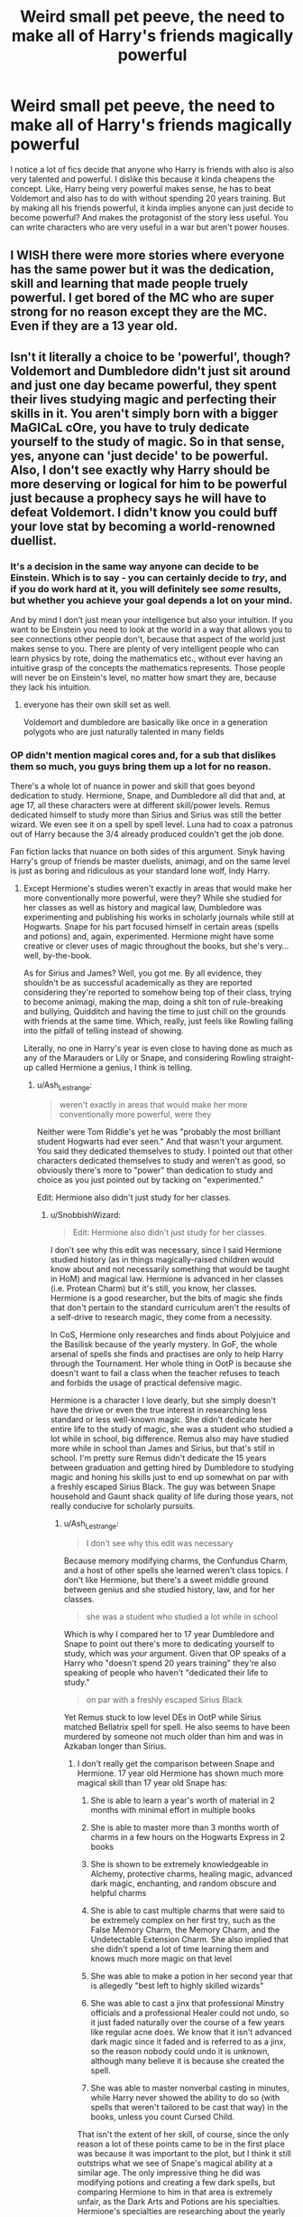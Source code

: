#+TITLE: Weird small pet peeve, the need to make all of Harry's friends magically powerful

* Weird small pet peeve, the need to make all of Harry's friends magically powerful
:PROPERTIES:
:Author: Emilysouza221b
:Score: 9
:DateUnix: 1620251894.0
:DateShort: 2021-May-06
:FlairText: Discussion
:END:
I notice a lot of fics decide that anyone who Harry is friends with also is also very talented and powerful. I dislike this because it kinda cheapens the concept. Like, Harry being very powerful makes sense, he has to beat Voldemort and also has to do with without spending 20 years training. But by making all his friends powerful, it kinda implies anyone can just decide to become powerful? And makes the protagonist of the story less useful. You can write characters who are very useful in a war but aren't power houses.


** I WISH there were more stories where everyone has the same power but it was the dedication, skill and learning that made people truely powerful. I get bored of the MC who are super strong for no reason except they are the MC. Even if they are a 13 year old.
:PROPERTIES:
:Author: msacook
:Score: 8
:DateUnix: 1620255229.0
:DateShort: 2021-May-06
:END:


** Isn't it literally a choice to be 'powerful', though? Voldemort and Dumbledore didn't just sit around and just one day became powerful, they spent their lives studying magic and perfecting their skills in it. You aren't simply born with a bigger MaGICaL cOre, you have to truly dedicate yourself to the study of magic. So in that sense, yes, anyone can 'just decide' to be powerful. Also, I don't see exactly why Harry should be more deserving or logical for him to be powerful just because a prophecy says he will have to defeat Voldemort. I didn't know you could buff your love stat by becoming a world-renowned duellist.
:PROPERTIES:
:Author: SnobbishWizard
:Score: 17
:DateUnix: 1620253428.0
:DateShort: 2021-May-06
:END:

*** It's a decision in the same way anyone can decide to be Einstein. Which is to say - you can certainly decide to /try/, and if you do work hard at it, you will definitely see /some/ results, but whether you achieve your goal depends a lot on your mind.

And by mind I don't just mean your intelligence but also your intuition. If you want to be Einstein you need to look at the world in a way that allows you to see connections other people don't, because that aspect of the world just makes sense to you. There are plenty of very intelligent people who can learn physics by rote, doing the mathematics etc., without ever having an intuitive grasp of the concepts the mathematics represents. Those people will never be on Einstein's level, no matter how smart they are, because they lack his intuition.
:PROPERTIES:
:Author: Taure
:Score: 11
:DateUnix: 1620282724.0
:DateShort: 2021-May-06
:END:

**** everyone has their own skill set as well.

Voldemort and dumbledore are basically like once in a generation polygots who are just naturally talented in many fields
:PROPERTIES:
:Author: CommanderL3
:Score: 4
:DateUnix: 1620326301.0
:DateShort: 2021-May-06
:END:


*** OP didn't mention magical cores and, for a sub that dislikes them so much, you guys bring them up a lot for no reason.

There's a whole lot of nuance in power and skill that goes beyond dedication to study. Hermione, Snape, and Dumbledore all did that and, at age 17, all these characters were at different skill/power levels. Remus dedicated himself to study more than Sirius and Sirius was still the better wizard. We even see it on a spell by spell level. Luna had to coax a patronus out of Harry because the 3/4 already produced couldn't get the job done.

Fan fiction lacks that nuance on both sides of this argument. Sinyk having Harry's group of friends be master duelists, animagi, and on the same level is just as boring and ridiculous as your standard lone wolf, Indy Harry.
:PROPERTIES:
:Author: Ash_Lestrange
:Score: 12
:DateUnix: 1620257100.0
:DateShort: 2021-May-06
:END:

**** Except Hermione's studies weren't exactly in areas that would make her more conventionally more powerful, were they? While she studied for her classes as well as history and magical law, Dumbledore was experimenting and publishing his works in scholarly journals while still at Hogwarts. Snape for his part focused himself in certain areas (spells and potions) and, again, experimented. Hermione might have some creative or clever uses of magic throughout the books, but she's very... well, by-the-book.

As for Sirius and James? Well, you got me. By all evidence, they shouldn't be as successful academically as they are reported considering they're reported to somehow being top of their class, trying to become animagi, making the map, doing a shit ton of rule-breaking and bullying, Quidditch and having the time to just chill on the grounds with friends at the same time. Which, really, just feels like Rowling falling into the pitfall of telling instead of showing.

Literally, no one in Harry's year is even close to having done as much as any of the Marauders or Lily or Snape, and considering Rowling straight-up called Hermione a genius, I think is telling.
:PROPERTIES:
:Author: SnobbishWizard
:Score: 7
:DateUnix: 1620262307.0
:DateShort: 2021-May-06
:END:

***** u/Ash_Lestrange:
#+begin_quote
  weren't exactly in areas that would make her more conventionally more powerful, were they
#+end_quote

Neither were Tom Riddle's yet he was "probably the most brilliant student Hogwarts had ever seen." And that wasn't your argument. You said they dedicated themselves to study. I pointed out that other characters dedicated themselves to study and weren't as good, so obviously there's more to "power" than dedication to study and choice as you just pointed out by tacking on "experimented."

Edit: Hermione also didn't just study for her classes.
:PROPERTIES:
:Author: Ash_Lestrange
:Score: 4
:DateUnix: 1620264145.0
:DateShort: 2021-May-06
:END:

****** u/SnobbishWizard:
#+begin_quote
  Edit: Hermione also didn't just study for her classes.
#+end_quote

I don't see why this edit was necessary, since I said Hermione studied history (as in things magically-raised children would know about and not necessarily something that would be taught in HoM) and magical law. Hermione is advanced in her classes (i.e. Protean Charm) but it's still, you know, her classes. Hermione is a good researcher, but the bits of magic she finds that don't pertain to the standard curriculum aren't the results of a self-drive to research magic, they come from a necessity.

In CoS, Hermione only researches and finds about Polyjuice and the Basilisk because of the yearly mystery. In GoF, the whole arsenal of spells she finds and practises are only to help Harry through the Tournament. Her whole thing in OotP is because she doesn't want to fail a class when the teacher refuses to teach and forbids the usage of practical defensive magic.

Hermione is a character I love dearly, but she simply doesn't have the drive or even the true interest in researching less standard or less well-known magic. She didn't dedicate her entire life to the study of magic, she was a student who studied a lot while in school, big difference. Remus also may have studied more while in school than James and Sirius, but that's still in school. I'm pretty sure Remus didn't dedicate the 15 years between graduation and getting hired by Dumbledore to studying magic and honing his skills just to end up somewhat on par with a freshly escaped Sirius Black. The guy was between Snape household and Gaunt shack quality of life during those years, not really conducive for scholarly pursuits.
:PROPERTIES:
:Author: SnobbishWizard
:Score: 2
:DateUnix: 1620270883.0
:DateShort: 2021-May-06
:END:

******* u/Ash_Lestrange:
#+begin_quote
  I don't see why this edit was necessary
#+end_quote

Because memory modifying charms, the Confundus Charm, and a host of other spells she learned weren't class topics. /I/ don't like Hermione, but there's a sweet middle ground between genius and she studied history, law, and for her classes.

#+begin_quote
  she was a student who studied a lot while in school
#+end_quote

Which is why I compared her to 17 year Dumbledore and Snape to point out there's more to dedicating yourself to study, which was /your/ argument. Given that OP speaks of a Harry who "doesn't spend 20 years training" they're also speaking of people who haven't "dedicated their life to study."

#+begin_quote
  on par with a freshly escaped Sirius Black
#+end_quote

Yet Remus stuck to low level DEs in OotP while Sirius matched Bellatrix spell for spell. He also seems to have been murdered by someone not much older than him and was in Azkaban longer than Sirius.
:PROPERTIES:
:Author: Ash_Lestrange
:Score: 2
:DateUnix: 1620271986.0
:DateShort: 2021-May-06
:END:

******** I don't really get the comparison between Snape and Hermione. 17 year old Hermione has shown much more magical skill than 17 year old Snape has:

1. She is able to learn a year's worth of material in 2 months with minimal effort in multiple books

2. She is able to master more than 3 months worth of charms in a few hours on the Hogwarts Express in 2 books

3. She is shown to be extremely knowledgeable in Alchemy, protective charms, healing magic, advanced dark magic, enchanting, and random obscure and helpful charms

4. She is able to cast multiple charms that were said to be extremely complex on her first try, such as the False Memory Charm, the Memory Charm, and the Undetectable Extension Charm. She also implied that she didn't spend a lot of time learning them and knows much more magic on that level

5. She was able to make a potion in her second year that is allegedly "best left to highly skilled wizards"

6. She was able to cast a jinx that professional Minstry officials and a professional Healer could not undo, so it just faded naturally over the course of a few years like regular acne does. We know that it isn't advanced dark magic since it faded and is referred to as a jinx, so the reason nobody could undo it is unknown, although many believe it is because she created the spell.

7. She was able to master nonverbal casting in minutes, while Harry never showed the ability to do so (with spells that weren't tailored to be cast that way) in the books, unless you count Cursed Child.

That isn't the extent of her skill, of course, since the only reason a lot of these points came to be in the first place was because it was important to the plot, but I think it still outstrips what we see of Snape's magical ability at a similar age. The only impressive thing he did was modifying potions and creating a few dark spells, but comparing Hermione to him in that area is extremely unfair, as the Dark Arts and Potions are his specialties. Hermione's specialties are researching about the yearly debacle, Arithmancy, history, and law, and she does extremely well in all of them (except maybe for Arithmancy, since all we know is that she got an O and reads lots of extracurricular books on it).

I'm also pretty confused about the comparison between Lupin and Sirius. Firstly, Sirius did not match Bellatrix "spell for spell". He was just shown as engaging her in a duel, and then when the narration focused its attention back on the duel, a spell of hers missed and her second spell struck him. The fact that Pottermore implied that Lupin would have at least stalemated or even won against Dolohov, who is the second most impressive Death Eater by feats, if he hadn't stayed home with Tonks and his son is more impressive to me IMO. Also, his strategy of sticking to mid-tier Death Eaters in the DoM obviously worked better, since he was the only Order member left standing, while Sirius was the only Order member who was killed. Secondly, what does duelling ability have to do with magical ability? Hermione's more skilled than Harry, but in the first 6 books, she would be stomped by Harry in a fight.

As an aside note, why did you state Dolohov wasn't much older than Remus even though it's still unknown by the fandom whether he was the Dolohov that was part of teen Tom Riddle's gang or not?
:PROPERTIES:
:Author: GeneralSummers
:Score: 2
:DateUnix: 1620321281.0
:DateShort: 2021-May-06
:END:

********* Honestly, Hermione was boosted by Rowling to be the second Lily or something. It is plain obvious at times.

Anyways, Snape created his own spells (Muffiliato, Sectumsepra, Levicorpus).

He also modified potion recipes to be more effective, etc. His notes allowed Harry to do better than Hermione in class!

Snape was probably more 'genius' than Hermione - becuase genius doesn't mean just being able to memorize stuff from books. He is the youngest potion master, too.

Hermione is smart as well, but she is one of those smart individuals that know everything from the book but have little outside-the-box thinking or creativity. It shows whenever she hissed at Harry for not cooking his potions like advice in the books. She saw that his methods were more effective, but she didn't care and stubbornly followed the 'less effective' recipe.

Her 'genius' with spells isn't that impressive either. Sure, she could do some advanced spells, but so could Harry. The Patronus, for example.

Hermione was basically turned into that character that knows about most stuff, by reading lots of books - easy excuse. Whenever the Golden Trio faces a problem, there is a high chance that Hermione knows the solution to it, and readers were not surprised by it becuase that's what her character is supposed to be like. But there also scenes where she should know stuff, but then doesn't becuase it isn't convenient yet.

Idk, I would say that Hemione is an above-average witch - definitely. But she isn't a genius. She is mostly a jack-of-all-trades kind of character that excels in many subjects, but not to a degree where she can be called genius. I mean, Harry did better than her simply by owning Snape's old potions book.\\
On the other hand, Snape is a genius in Potions. The book didn't show much of his skills in that area, but it must have been impressive since Voldy held Snape in high regard ( since he reached Snape his super awesome unsupported flying ability).
:PROPERTIES:
:Author: DaoistChickenFeather
:Score: 1
:DateUnix: 1621926101.0
:DateShort: 2021-May-25
:END:


****** Riddle could control his magic before he even visited Hogwarts. He was even aware that he was magical without knowing that this stuff really existed.

Idk, guys like him are naturally powerful. Give them some books with spells and you have a powerhouse.
:PROPERTIES:
:Author: DaoistChickenFeather
:Score: 1
:DateUnix: 1621924702.0
:DateShort: 2021-May-25
:END:


*** Well, I assume that there /are/ people who are born powerful.\\
Voldemort could do some magic tricks, controlled tricks, well beyond his years at Hogwarts. The kids that bully him in the orphanage were harrassed back by him, using magic. That level of control shows magical power above the norm. He wasn't aware of any spells etc. but was able to control his innate power, weaponize it.\\
Other kids can't do that, they perform accidental magic that comes with random effects.

That proves that some people are born much more powerful than others, I guess. Just like some are born squibs - magical, but with too little magic inside them to actually use their powers.

Dedication and hard work /will/ pay off, and so on. But some people are simply born powerful, better than the average. If they become truly powerful later on in their lives, that depends on their level of dedication and ambition.

Someone that has, let's say, a 'manapool' of 250 due to his good 'genes' won't need as much hard work as someone with a manapool of 100.\\
The guy with the bigger amount of magic at his disposal will be able to cast more spells, more powerful spells, without exhausting as fast, etc.

Hermione was undoubtedly a hard worker. She knew a lot of stuff and had great insight into many topics, but she was still 'weaker' than Harry in practical magic. That doesn't make her actually weaker, but it is a factor - especially in the big leagues.

Idk, I think Snape is probably only second to Voldy and Dumbledore in knowledge when it comes to the Dark Arts, etc. But I doubt he would have a chance against Bellatrix in a duel. That woman is known for her ferociousness and her power with the wand.

So, with all that said, I think that some people are born stronger than others, but a ripped guy with good genes and bulging muscles won't necessarily be stronger in a fight than a professional martial arts guy. One has the power, the one got the skill.\\
But there are people that combine this, these are the true monsters.
:PROPERTIES:
:Author: DaoistChickenFeather
:Score: 1
:DateUnix: 1621924457.0
:DateShort: 2021-May-25
:END:


** I have a similar pet peeve but about children of characters. They are more often than not are well behaved, too smart for their age and grow up to be successful. If Harry is powerful/smart/kind/successful doesn't mean that his children will be the same
:PROPERTIES:
:Author: heavy__rain
:Score: 2
:DateUnix: 1620289971.0
:DateShort: 2021-May-06
:END:


** For me, I like the idea of Hermione not being super powerful, but being able to more than compensate for her lack of power through her vast knowledge of magic, and the practical and inventive application of that knowledge.

At least that's where I'm planning to take my Hermione in my fic.
:PROPERTIES:
:Author: IceReddit87
:Score: 3
:DateUnix: 1620256632.0
:DateShort: 2021-May-06
:END:

*** See, I like that. Folks having different strengths is interesting. Folks should have strengths and weaknesses.
:PROPERTIES:
:Author: Emilysouza221b
:Score: 1
:DateUnix: 1620256746.0
:DateShort: 2021-May-06
:END:
